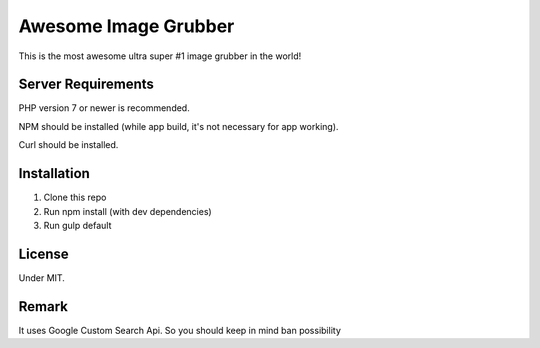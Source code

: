 ###################
Awesome Image Grubber
###################

This is the most awesome ultra super #1 image grubber in the world!

*******************
Server Requirements
*******************

PHP version 7 or newer is recommended.

NPM should be installed (while app build, it's not necessary for app working).

Curl should be installed.

************
Installation
************

1. Clone this repo
2. Run npm install (with dev dependencies)
3. Run gulp default

*******
License
*******

Under MIT.

******
Remark
******

It uses Google Custom Search Api. So you should keep in mind ban possibility

